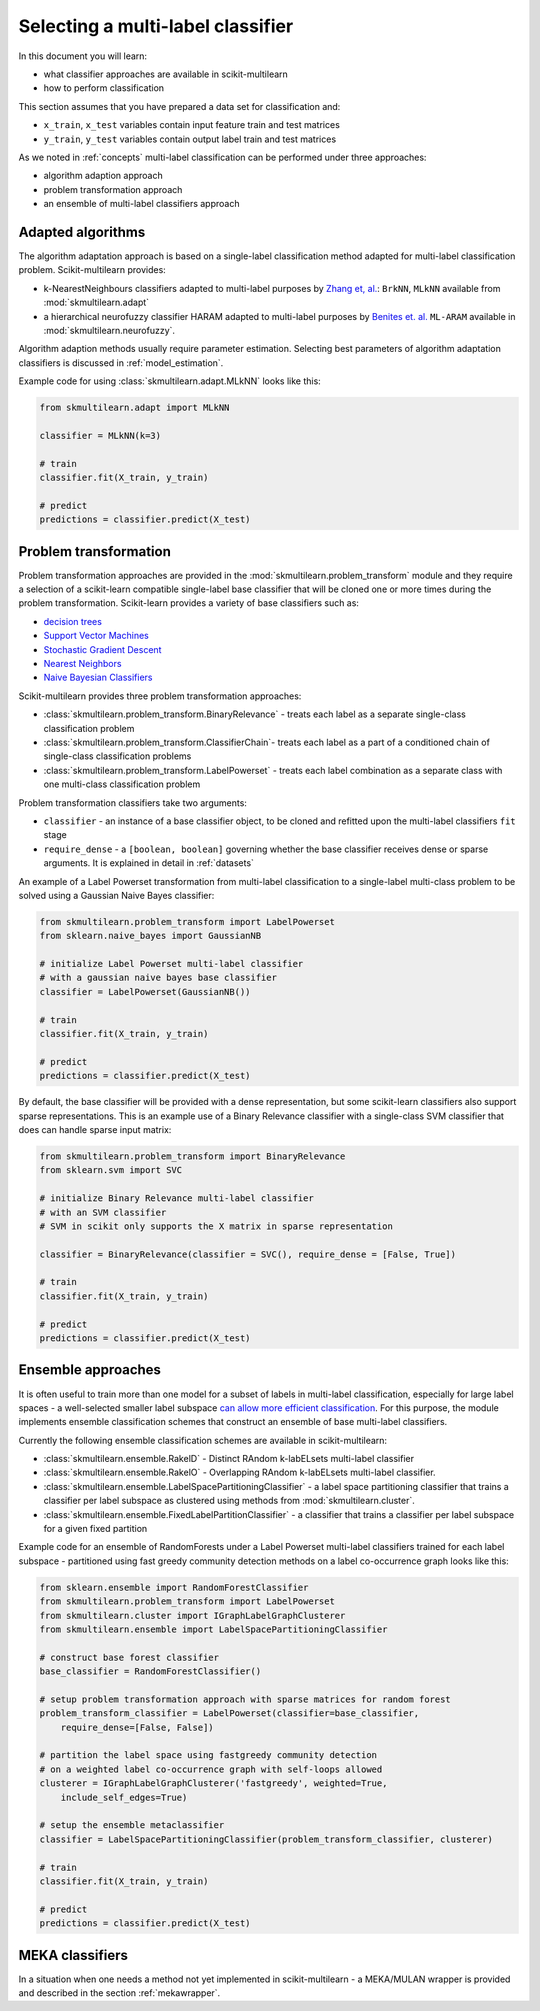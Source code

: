 .. _classify:

Selecting a multi-label classifier
==================================

In this document you will learn:

- what classifier approaches are available in scikit-multilearn
- how to perform classification

This section assumes that you have prepared a data set for classification and:

- ``x_train``, ``x_test`` variables contain input feature train and test matrices
- ``y_train``, ``y_test`` variables contain output label train and test matrices


As we noted in :ref:`concepts` multi-label classification can be performed under three approaches:

- algorithm adaption approach 
- problem transformation approach
- an ensemble of multi-label classifiers approach


Adapted algorithms
------------------

The algorithm adaptation approach is based on a single-label classification method adapted for multi-label classification problem. Scikit-multilearn provides:

- k-NearestNeighbours classifiers adapted to multi-label purposes by `Zhang et, al. <http://www.sciencedirect.com/science/article/pii/S0031320307000027>`_: ``BrkNN``, ``MLkNN`` available from :mod:`skmultilearn.adapt`
- a hierarchical neurofuzzy classifier HARAM adapted to multi-label purposes by `Benites et. al. <https://kops.uni-konstanz.de/handle/123456789/33471>`_ ``ML-ARAM`` available in :mod:`skmultilearn.neurofuzzy`.

Algorithm adaption methods usually require parameter estimation.  Selecting best parameters of algorithm adaptation classifiers is discussed in :ref:`model_estimation`.

Example code for using :class:`skmultilearn.adapt.MLkNN` looks like this:

.. code-block:: python

    from skmultilearn.adapt import MLkNN

    classifier = MLkNN(k=3)
    
    # train
    classifier.fit(X_train, y_train)
    
    # predict
    predictions = classifier.predict(X_test)


Problem transformation
----------------------

Problem transformation approaches are provided in the :mod:`skmultilearn.problem_transform` module and they require a selection of a scikit-learn compatible single-label base classifier that will be cloned one or more times during the problem transformation. Scikit-learn provides a variety of base classifiers such as:

- `decision trees <http://scikit-learn.org/stable/modules/tree.html>`_
- `Support Vector Machines <http://scikit-learn.org/stable/modules/svm.html>`_
- `Stochastic Gradient Descent <http://scikit-learn.org/stable/modules/sgd.html>`_
- `Nearest Neighbors <http://scikit-learn.org/stable/modules/generated/sklearn.neighbors.KNeighborsClassifier.html>`_
- `Naive Bayesian Classifiers <http://scikit-learn.org/stable/modules/naive_bayes.html>`_ 

Scikit-multilearn provides three problem transformation approaches:

- :class:`skmultilearn.problem_transform.BinaryRelevance` -  treats each label as a separate single-class classification problem 
- :class:`skmultilearn.problem_transform.ClassifierChain`-  treats each label as a part of a conditioned chain of single-class classification problems
- :class:`skmultilearn.problem_transform.LabelPowerset` - treats each label combination as a separate class with one multi-class classification problem

Problem transformation classifiers take two arguments:

- ``classifier`` - an instance of a base classifier object, to be cloned and refitted upon the multi-label classifiers ``fit`` stage
- ``require_dense`` - a ``[boolean, boolean]`` governing whether the base classifier receives dense or sparse arguments. It is explained in detail in :ref:`datasets`


An example of a Label Powerset transformation from multi-label classification to a single-label multi-class problem to be solved using a Gaussian Naive Bayes classifier:

.. code-block:: python

    from skmultilearn.problem_transform import LabelPowerset
    from sklearn.naive_bayes import GaussianNB

    # initialize Label Powerset multi-label classifier 
    # with a gaussian naive bayes base classifier
    classifier = LabelPowerset(GaussianNB())
    
    # train
    classifier.fit(X_train, y_train)
    
    # predict
    predictions = classifier.predict(X_test)

By default, the base classifier will be provided with a dense representation, but some scikit-learn classifiers also support sparse representations. This is an example use of a Binary Relevance classifier with a single-class SVM classifier that does can handle sparse input matrix:

.. code-block:: python

    from skmultilearn.problem_transform import BinaryRelevance
    from sklearn.svm import SVC

    # initialize Binary Relevance multi-label classifier 
    # with an SVM classifier
    # SVM in scikit only supports the X matrix in sparse representation

    classifier = BinaryRelevance(classifier = SVC(), require_dense = [False, True])

    # train
    classifier.fit(X_train, y_train)
    
    # predict
    predictions = classifier.predict(X_test)



Ensemble approaches
-------------------

It is often useful to train more than one model for a subset of labels in multi-label classification, especially for large label spaces - a well-selected smaller label subspace `can allow more efficient classification <http://www.mdpi.com/1099-4300/18/8/282>`_. For this purpose, the module implements ensemble classification schemes that construct an ensemble of base multi-label classifiers.

Currently the following ensemble classification schemes are available in scikit-multilearn:

- :class:`skmultilearn.ensemble.RakelD` - Distinct RAndom k-labELsets multi-label classifier
- :class:`skmultilearn.ensemble.RakelO` - Overlapping RAndom k-labELsets multi-label classifier.
- :class:`skmultilearn.ensemble.LabelSpacePartitioningClassifier` - a label space partitioning classifier that trains a classifier per label subspace as clustered using methods from :mod:`skmultilearn.cluster`.
- :class:`skmultilearn.ensemble.FixedLabelPartitionClassifier` - a classifier that trains a classifier per label subspace for a given fixed partition

Example code for an ensemble of RandomForests under a Label Powerset multi-label classifiers trained for each label subspace - partitioned using fast greedy community detection methods on a label co-occurrence graph looks like this:

.. code-block:: python

    from sklearn.ensemble import RandomForestClassifier
    from skmultilearn.problem_transform import LabelPowerset
    from skmultilearn.cluster import IGraphLabelGraphClusterer
    from skmultilearn.ensemble import LabelSpacePartitioningClassifier

    # construct base forest classifier
    base_classifier = RandomForestClassifier()

    # setup problem transformation approach with sparse matrices for random forest
    problem_transform_classifier = LabelPowerset(classifier=base_classifier, 
        require_dense=[False, False])

    # partition the label space using fastgreedy community detection
    # on a weighted label co-occurrence graph with self-loops allowed
    clusterer = IGraphLabelGraphClusterer('fastgreedy', weighted=True,
        include_self_edges=True)

    # setup the ensemble metaclassifier
    classifier = LabelSpacePartitioningClassifier(problem_transform_classifier, clusterer)

    # train
    classifier.fit(X_train, y_train)
    
    # predict
    predictions = classifier.predict(X_test)


MEKA classifiers
----------------

In a situation when one needs a method not yet implemented in scikit-multilearn - a MEKA/MULAN wrapper is provided and described in the section :ref:`mekawrapper`.
